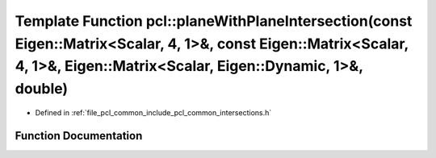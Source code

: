 .. _exhale_function_namespacepcl_1a425e0506b2af1892e706a2375b9fd0bc:

Template Function pcl::planeWithPlaneIntersection(const Eigen::Matrix<Scalar, 4, 1>&, const Eigen::Matrix<Scalar, 4, 1>&, Eigen::Matrix<Scalar, Eigen::Dynamic, 1>&, double)
============================================================================================================================================================================

- Defined in :ref:`file_pcl_common_include_pcl_common_intersections.h`


Function Documentation
----------------------


.. doxygenfunction:: pcl::planeWithPlaneIntersection(const Eigen::Matrix<Scalar, 4, 1>&, const Eigen::Matrix<Scalar, 4, 1>&, Eigen::Matrix<Scalar, Eigen::Dynamic, 1>&, double)
